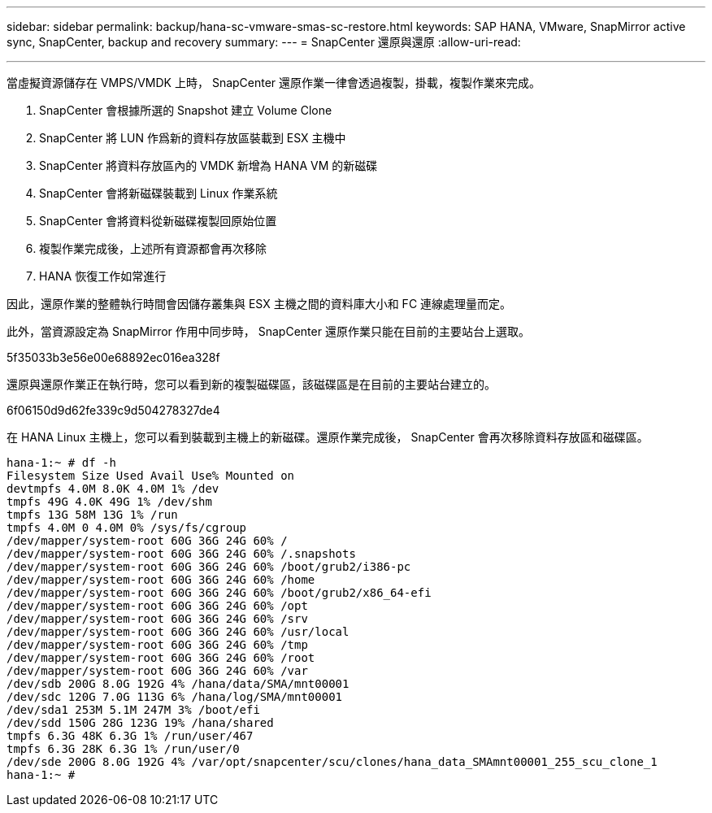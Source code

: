 ---
sidebar: sidebar 
permalink: backup/hana-sc-vmware-smas-sc-restore.html 
keywords: SAP HANA, VMware, SnapMirror active sync, SnapCenter, backup and recovery 
summary:  
---
= SnapCenter 還原與還原
:allow-uri-read: 


'''
當虛擬資源儲存在 VMPS/VMDK 上時， SnapCenter 還原作業一律會透過複製，掛載，複製作業來完成。

. SnapCenter 會根據所選的 Snapshot 建立 Volume Clone
. SnapCenter 將 LUN 作爲新的資料存放區裝載到 ESX 主機中
. SnapCenter 將資料存放區內的 VMDK 新增為 HANA VM 的新磁碟
. SnapCenter 會將新磁碟裝載到 Linux 作業系統
. SnapCenter 會將資料從新磁碟複製回原始位置
. 複製作業完成後，上述所有資源都會再次移除
. HANA 恢復工作如常進行


因此，還原作業的整體執行時間會因儲存叢集與 ESX 主機之間的資料庫大小和 FC 連線處理量而定。

此外，當資源設定為 SnapMirror 作用中同步時， SnapCenter 還原作業只能在目前的主要站台上選取。

5f35033b3e56e00e68892ec016ea328f

還原與還原作業正在執行時，您可以看到新的複製磁碟區，該磁碟區是在目前的主要站台建立的。

6f06150d9d62fe339c9d504278327de4

在 HANA Linux 主機上，您可以看到裝載到主機上的新磁碟。還原作業完成後， SnapCenter 會再次移除資料存放區和磁碟區。

....
hana-1:~ # df -h
Filesystem Size Used Avail Use% Mounted on
devtmpfs 4.0M 8.0K 4.0M 1% /dev
tmpfs 49G 4.0K 49G 1% /dev/shm
tmpfs 13G 58M 13G 1% /run
tmpfs 4.0M 0 4.0M 0% /sys/fs/cgroup
/dev/mapper/system-root 60G 36G 24G 60% /
/dev/mapper/system-root 60G 36G 24G 60% /.snapshots
/dev/mapper/system-root 60G 36G 24G 60% /boot/grub2/i386-pc
/dev/mapper/system-root 60G 36G 24G 60% /home
/dev/mapper/system-root 60G 36G 24G 60% /boot/grub2/x86_64-efi
/dev/mapper/system-root 60G 36G 24G 60% /opt
/dev/mapper/system-root 60G 36G 24G 60% /srv
/dev/mapper/system-root 60G 36G 24G 60% /usr/local
/dev/mapper/system-root 60G 36G 24G 60% /tmp
/dev/mapper/system-root 60G 36G 24G 60% /root
/dev/mapper/system-root 60G 36G 24G 60% /var
/dev/sdb 200G 8.0G 192G 4% /hana/data/SMA/mnt00001
/dev/sdc 120G 7.0G 113G 6% /hana/log/SMA/mnt00001
/dev/sda1 253M 5.1M 247M 3% /boot/efi
/dev/sdd 150G 28G 123G 19% /hana/shared
tmpfs 6.3G 48K 6.3G 1% /run/user/467
tmpfs 6.3G 28K 6.3G 1% /run/user/0
/dev/sde 200G 8.0G 192G 4% /var/opt/snapcenter/scu/clones/hana_data_SMAmnt00001_255_scu_clone_1
hana-1:~ #
....